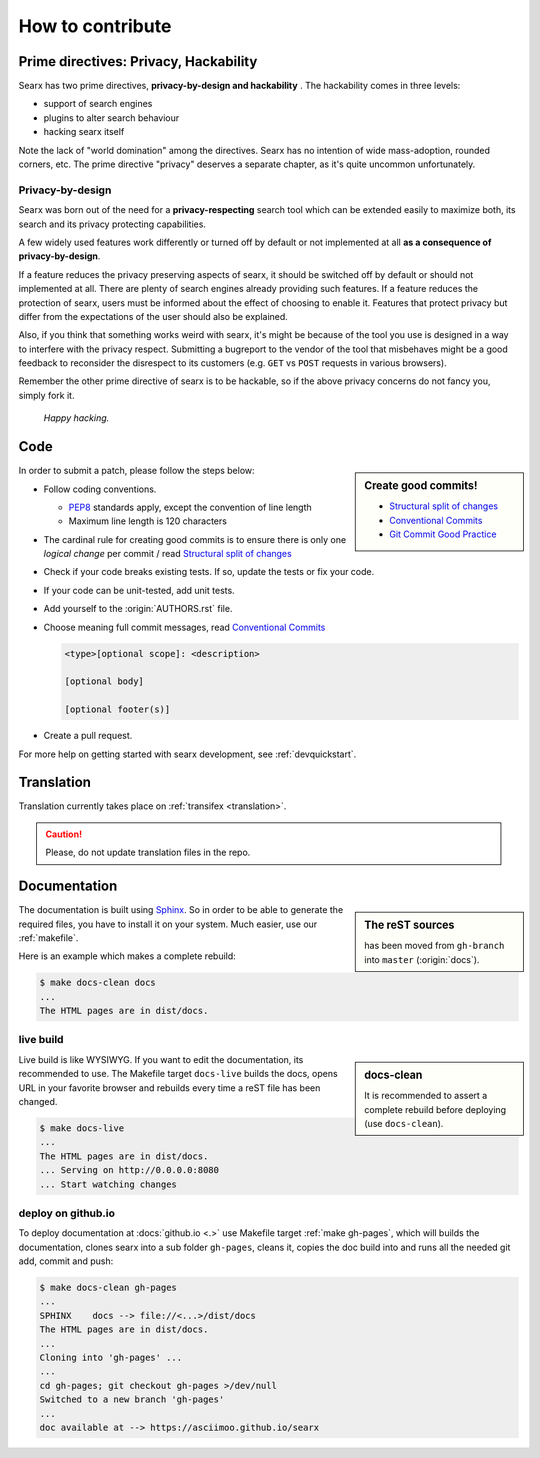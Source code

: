 .. _how to contribute:

=================
How to contribute
=================

Prime directives: Privacy, Hackability
======================================

Searx has two prime directives, **privacy-by-design and hackability** .  The
hackability comes in three levels:

- support of search engines
- plugins to alter search behaviour
- hacking searx itself

Note the lack of "world domination" among the directives.  Searx has no
intention of wide mass-adoption, rounded corners, etc.  The prime directive
"privacy" deserves a separate chapter, as it's quite uncommon unfortunately.

Privacy-by-design
-----------------

Searx was born out of the need for a **privacy-respecting** search tool which
can be extended easily to maximize both, its search and its privacy protecting
capabilities.

A few widely used features work differently or turned off by default or not
implemented at all **as a consequence of privacy-by-design**.

If a feature reduces the privacy preserving aspects of searx, it should be
switched off by default or should not implemented at all.  There are plenty of
search engines already providing such features.  If a feature reduces the
protection of searx, users must be informed about the effect of choosing to
enable it.  Features that protect privacy but differ from the expectations of
the user should also be explained.

Also, if you think that something works weird with searx, it's might be because
of the tool you use is designed in a way to interfere with the privacy respect.
Submitting a bugreport to the vendor of the tool that misbehaves might be a good
feedback to reconsider the disrespect to its customers (e.g. ``GET`` vs ``POST``
requests in various browsers).

Remember the other prime directive of searx is to be hackable, so if the above
privacy concerns do not fancy you, simply fork it.

  *Happy hacking.*

Code
====

.. _PEP8: https://www.python.org/dev/peps/pep-0008/
.. _Conventional Commits: https://www.conventionalcommits.org/
.. _Git Commit Good Practice: https://wiki.openstack.org/wiki/GitCommitMessages
.. _Structural split of changes:
    https://wiki.openstack.org/wiki/GitCommitMessages#Structural_split_of_changes

.. sidebar:: Create good commits!

   - `Structural split of changes`_
   - `Conventional Commits`_
   - `Git Commit Good Practice`_


In order to submit a patch, please follow the steps below:

- Follow coding conventions.

  - PEP8_ standards apply, except the convention of line length
  - Maximum line length is 120 characters

- The cardinal rule for creating good commits is to ensure there is only one
  *logical change* per commit / read `Structural split of changes`_

- Check if your code breaks existing tests.  If so, update the tests or fix your
  code.

- If your code can be unit-tested, add unit tests.

- Add yourself to the :origin:`AUTHORS.rst` file.

- Choose meaning full commit messages, read `Conventional Commits`_

  .. code::

     <type>[optional scope]: <description>

     [optional body]

     [optional footer(s)]

- Create a pull request.

For more help on getting started with searx development, see :ref:`devquickstart`.


Translation
===========

Translation currently takes place on :ref:`transifex <translation>`.

.. caution::

   Please, do not update translation files in the repo.


.. _contrib docs:

Documentation
=============

.. _Sphinx: http://www.sphinx-doc.org
.. _reST: http://www.sphinx-doc.org/en/master/usage/restructuredtext/basics.html

.. sidebar:: The reST sources

   has been moved from ``gh-branch`` into ``master`` (:origin:`docs`).

The documentation is built using Sphinx_.  So in order to be able to generate
the required files, you have to install it on your system.  Much easier, use
our :ref:`makefile`.

Here is an example which makes a complete rebuild:

.. code:: sh

   $ make docs-clean docs
   ...
   The HTML pages are in dist/docs.

.. _make docs-live:

live build
----------

.. sidebar:: docs-clean

   It is recommended to assert a complete rebuild before deploying (use
   ``docs-clean``).

Live build is like WYSIWYG.  If you want to edit the documentation, its
recommended to use.  The Makefile target ``docs-live`` builds the docs, opens
URL in your favorite browser and rebuilds every time a reST file has been
changed.

.. code:: sh

   $ make docs-live
   ...
   The HTML pages are in dist/docs.
   ... Serving on http://0.0.0.0:8080
   ... Start watching changes


.. _deploy on github.io:

deploy on github.io
-------------------

To deploy documentation at :docs:`github.io <.>` use Makefile target
:ref:`make gh-pages`, which will builds the documentation, clones searx into a sub
folder ``gh-pages``, cleans it, copies the doc build into and runs all the
needed git add, commit and push:

.. code:: sh

   $ make docs-clean gh-pages
   ...
   SPHINX    docs --> file://<...>/dist/docs
   The HTML pages are in dist/docs.
   ...
   Cloning into 'gh-pages' ...
   ...
   cd gh-pages; git checkout gh-pages >/dev/null
   Switched to a new branch 'gh-pages'
   ...
   doc available at --> https://asciimoo.github.io/searx

